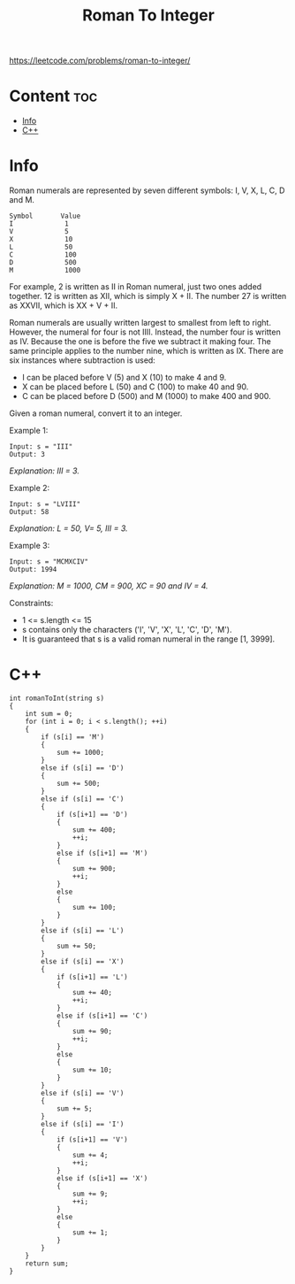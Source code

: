 #+title: Roman To Integer

https://leetcode.com/problems/roman-to-integer/

* Content :toc:
- [[#info][Info]]
- [[#c][C++]]

* Info

Roman numerals are represented by seven different symbols: I, V, X, L, C, D and M.

#+begin_src
Symbol       Value
I             1
V             5
X             10
L             50
C             100
D             500
M             1000
#+end_src

For example, 2 is written as II in Roman numeral, just two ones added together. 12 is written as XII, which is simply X + II. The number 27 is written as XXVII, which is XX + V + II.

Roman numerals are usually written largest to smallest from left to right. However, the numeral for four is not IIII. Instead, the number four is written as IV. Because the one is before the five we subtract it making four. The same principle applies to the number nine, which is written as IX. There are six instances where subtraction is used:

- I can be placed before V (5) and X (10) to make 4 and 9.
- X can be placed before L (50) and C (100) to make 40 and 90.
- C can be placed before D (500) and M (1000) to make 400 and 900.

Given a roman numeral, convert it to an integer.

Example 1:

#+begin_src
Input: s = "III"
Output: 3
#+end_src

/Explanation: III = 3./

Example 2:

#+begin_src
Input: s = "LVIII"
Output: 58
#+end_src

/Explanation: L = 50, V= 5, III = 3./

Example 3:

#+begin_src
Input: s = "MCMXCIV"
Output: 1994
#+end_src

/Explanation: M = 1000, CM = 900, XC = 90 and IV = 4./

Constraints:
- 1 <= s.length <= 15
- s contains only the characters ('I', 'V', 'X', 'L', 'C', 'D', 'M').
- It is guaranteed that s is a valid roman numeral in the range [1, 3999].

* C++

#+begin_src C++
int romanToInt(string s)
{
    int sum = 0;
    for (int i = 0; i < s.length(); ++i)
    {
        if (s[i] == 'M')
        {
            sum += 1000;
        }
        else if (s[i] == 'D')
        {
            sum += 500;
        }
        else if (s[i] == 'C')
        {
            if (s[i+1] == 'D')
            {
                sum += 400;
                ++i;
            }
            else if (s[i+1] == 'M')
            {
                sum += 900;
                ++i;
            }
            else
            {
                sum += 100;
            }
        }
        else if (s[i] == 'L')
        {
            sum += 50;
        }
        else if (s[i] == 'X')
        {
            if (s[i+1] == 'L')
            {
                sum += 40;
                ++i;
            }
            else if (s[i+1] == 'C')
            {
                sum += 90;
                ++i;
            }
            else
            {
                sum += 10;
            }
        }
        else if (s[i] == 'V')
        {
            sum += 5;
        }
        else if (s[i] == 'I')
        {
            if (s[i+1] == 'V')
            {
                sum += 4;
                ++i;
            }
            else if (s[i+1] == 'X')
            {
                sum += 9;
                ++i;
            }
            else
            {
                sum += 1;
            }
        }
    }
    return sum;
}
#+end_src
